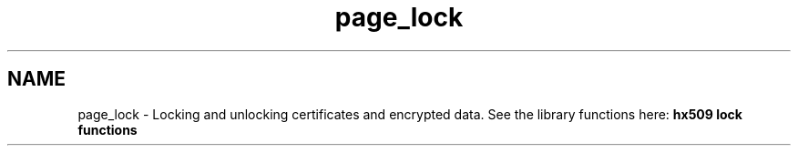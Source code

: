 .\"	$NetBSD: page_lock.3,v 1.3 2023/06/19 21:41:40 christos Exp $
.\"
.TH "page_lock" 3 "Tue Nov 15 2022" "Version 7.8.0" "Heimdal x509 library" \" -*- nroff -*-
.ad l
.nh
.SH NAME
page_lock \- Locking and unlocking certificates and encrypted data\&. 
See the library functions here: \fBhx509 lock functions\fP 
